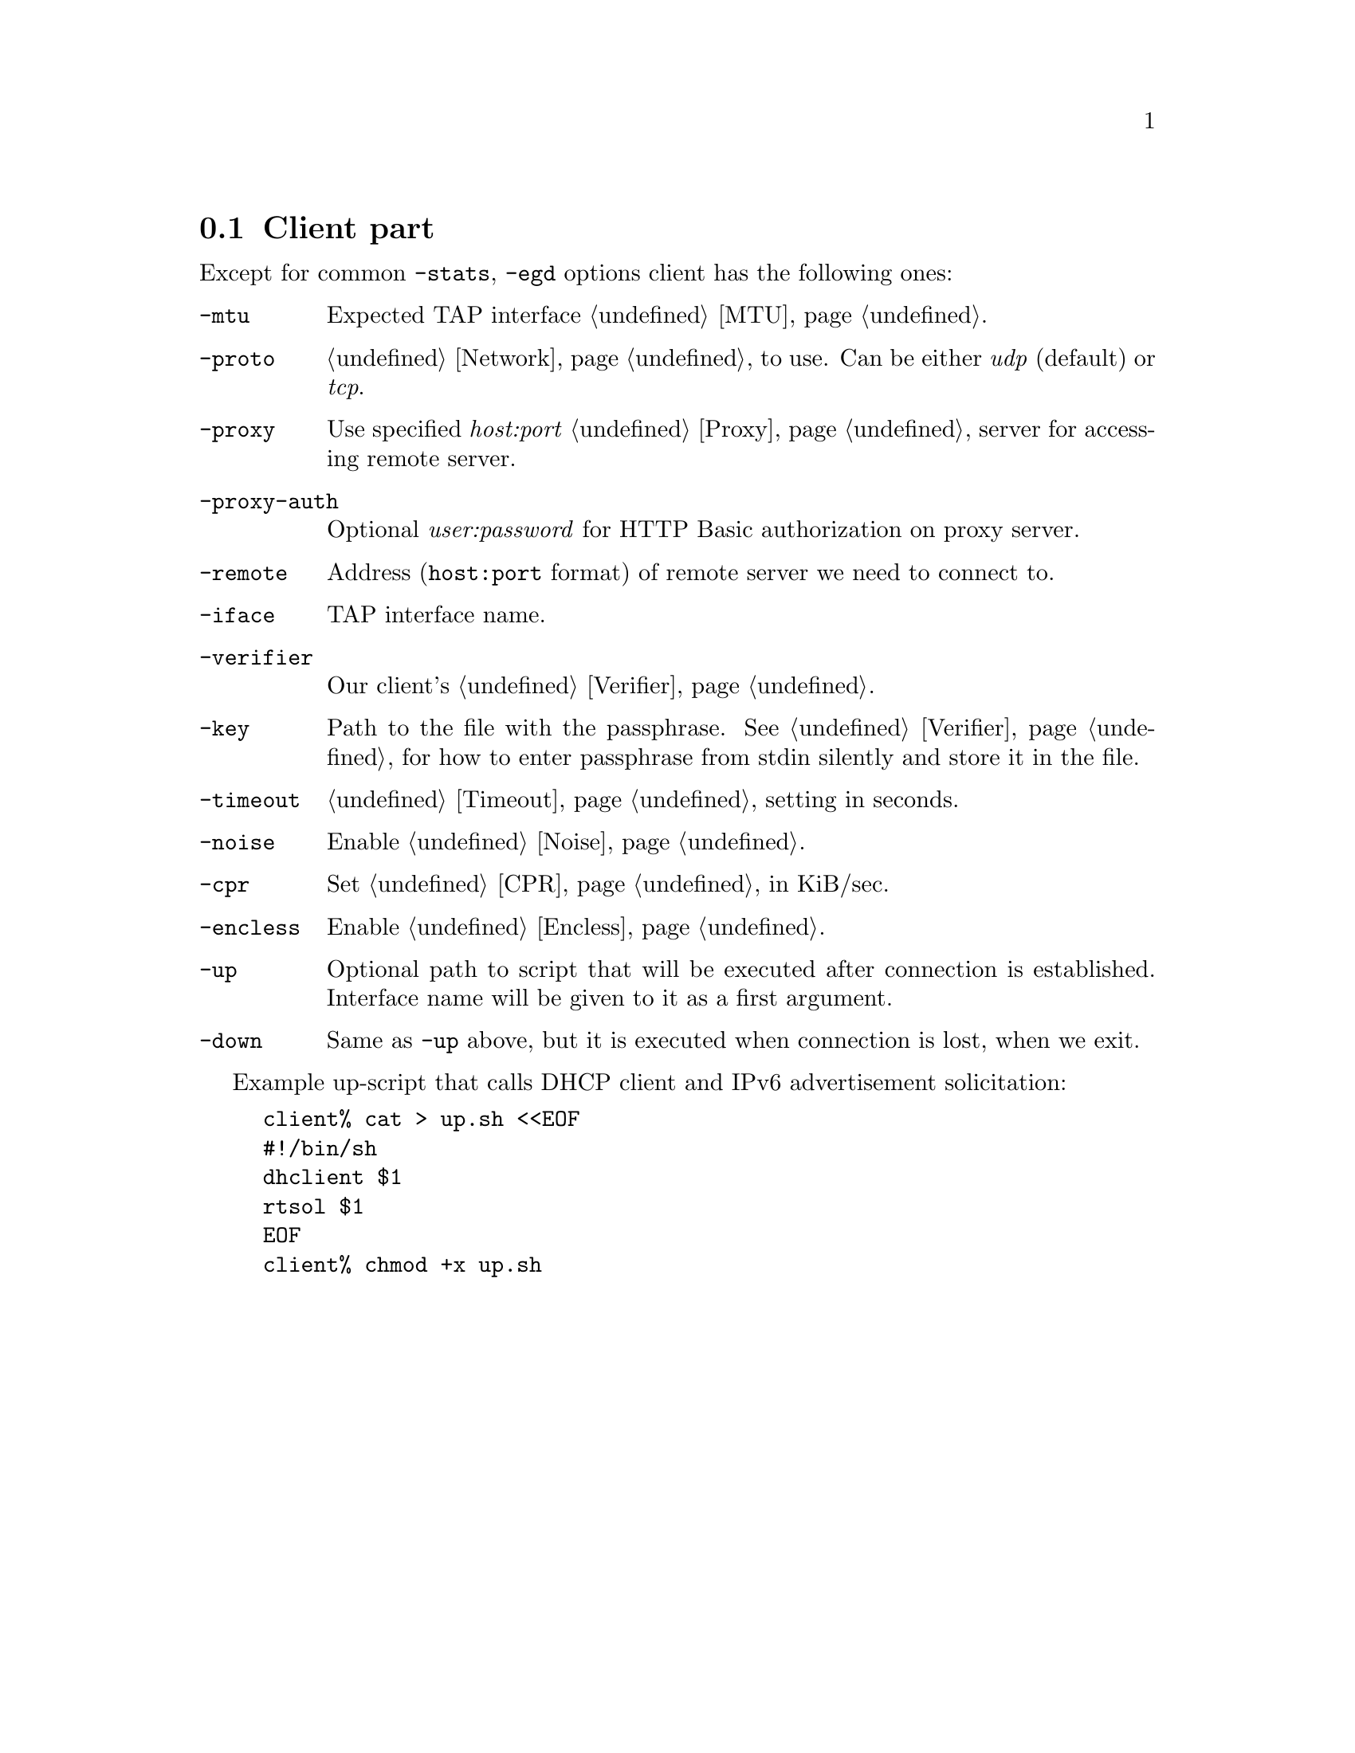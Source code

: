 @node Client
@section Client part

Except for common @code{-stats}, @code{-egd} options client has the
following ones:

@table @code

@item -mtu
Expected TAP interface @ref{MTU}.

@item -proto
@ref{Network, network protocol} to use. Can be either @emph{udp}
(default) or @emph{tcp}.

@item -proxy
Use specified @emph{host:port} @ref{Proxy} server for accessing remote
server.

@item -proxy-auth
Optional @emph{user:password} for HTTP Basic authorization on proxy
server.

@item -remote
Address (@code{host:port} format) of remote server we need to connect to.

@item -iface
TAP interface name.

@item -verifier
Our client's @ref{Verifier}.

@item -key
Path to the file with the passphrase. See @ref{Verifier} for
how to enter passphrase from stdin silently and store it in the file.

@item -timeout
@ref{Timeout} setting in seconds.

@item -noise
Enable @ref{Noise}.

@item -cpr
Set @ref{CPR} in KiB/sec.

@item -encless
Enable @ref{Encless, encryptionless mode}.

@item -up
Optional path to script that will be executed after connection is
established. Interface name will be given to it as a first argument.

@item -down
Same as @code{-up} above, but it is executed when connection is lost,
when we exit.

@end table

Example up-script that calls DHCP client and IPv6 advertisement
solicitation:

@example
client% cat > up.sh <<EOF
#!/bin/sh
dhclient $1
rtsol $1
EOF
client% chmod +x up.sh
@end example
